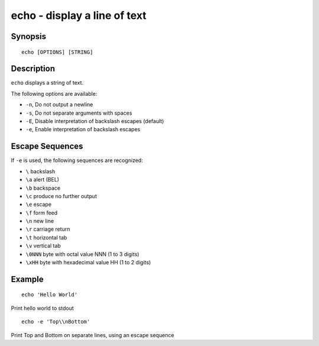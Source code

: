 .. _cmd-echo:

echo - display a line of text
=============================

Synopsis
--------

::

    echo [OPTIONS] [STRING]

Description
-----------

``echo`` displays a string of text.

The following options are available:

- ``-n``, Do not output a newline

- ``-s``, Do not separate arguments with spaces

- ``-E``, Disable interpretation of backslash escapes (default)

- ``-e``, Enable interpretation of backslash escapes

Escape Sequences
----------------

If ``-e`` is used, the following sequences are recognized:

- ``\`` backslash

- ``\a`` alert (BEL)

- ``\b`` backspace

- ``\c`` produce no further output

- ``\e`` escape

- ``\f`` form feed

- ``\n`` new line

- ``\r`` carriage return

- ``\t`` horizontal tab

- ``\v`` vertical tab

- ``\0NNN`` byte with octal value NNN (1 to 3 digits)

- ``\xHH`` byte with hexadecimal value HH (1 to 2 digits)

Example
-------



::

    echo 'Hello World'

Print hello world to stdout



::

    echo -e 'Top\\nBottom'

Print Top and Bottom on separate lines, using an escape sequence
